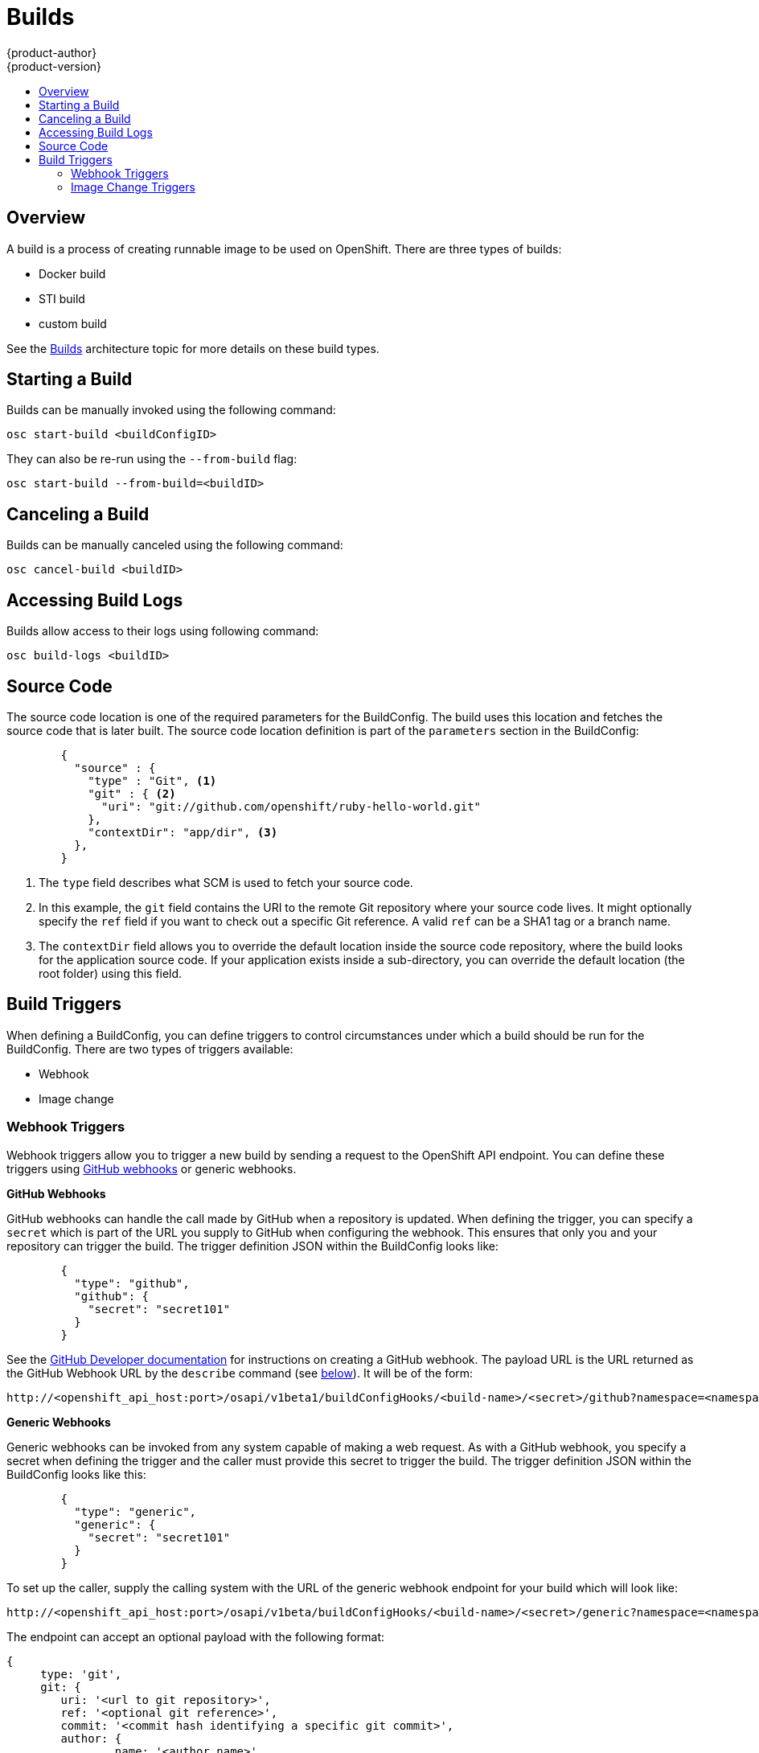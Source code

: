 = Builds
{product-author}
{product-version}
:data-uri:
:icons:
:experimental:
:toc: macro
:toc-title:

toc::[]

== Overview
A build is a process of creating runnable image to be used on OpenShift. There are three types of builds:

* Docker build
* STI build
* custom build

See the link:../architecture/builds.html[Builds] architecture topic for more details on these build types.

== Starting a Build
Builds can be manually invoked using the following command:

----
osc start-build <buildConfigID>
----

They can also be re-run using the `--from-build` flag:

----
osc start-build --from-build=<buildID>
----

== Canceling a Build
Builds can be manually canceled using the following command:

----
osc cancel-build <buildID>
----

== Accessing Build Logs
Builds allow access to their logs using following command:

----
osc build-logs <buildID>
----

== Source Code
The source code location is one of the required parameters for the BuildConfig. The build uses this location and fetches the source code that is later built. The source code location definition is part of the `parameters` section in the BuildConfig:

----
        {
          "source" : {
            "type" : "Git", <1>
            "git" : { <2>
              "uri": "git://github.com/openshift/ruby-hello-world.git"
            },
            "contextDir": "app/dir", <3>
          },
        }
----

<1> The `type` field describes what SCM is used to fetch your source code.
<2> In this example, the `git` field contains the URI to the remote Git repository where your source code lives. It might optionally specify the `ref` field if you want to check out a specific Git reference. A valid `ref` can be a SHA1 tag or a branch name.
<3> The `contextDir` field allows you to override the default location inside the source code repository, where the build looks for the application source code. If your application exists inside a sub-directory, you can override the default location (the root folder) using this field.

== Build Triggers
When defining a BuildConfig, you can define triggers to control circumstances under which a build should be run for the BuildConfig. There are two types of triggers available:

* Webhook
* Image change

=== Webhook Triggers
Webhook triggers allow you to trigger a new build by sending a request to the OpenShift API endpoint. You can define these triggers using https://developer.github.com/webhooks/[GitHub webhooks] or generic webhooks.

*GitHub Webhooks*

GitHub webhooks can handle the call made by GitHub when a repository is updated. When defining the trigger, you can specify a `secret` which is part of the URL you supply to GitHub when configuring the webhook. This ensures that only you and your repository can trigger the build. The trigger definition JSON within the BuildConfig looks like:

----
        {
          "type": "github",
          "github": {
            "secret": "secret101"
          }
        }
----

See the https://developer.github.com/webhooks/creating/[GitHub Developer documentation] for instructions on creating a GitHub webhook. The payload URL is the URL returned as the GitHub Webhook URL by the `describe` command (see link:#describe-buildconfig[below]). It will be of the form:

----
http://<openshift_api_host:port>/osapi/v1beta1/buildConfigHooks/<build-name>/<secret>/github?namespace=<namespace>
----

*Generic Webhooks*

Generic webhooks can be invoked from any system capable of making a web request.  As with a GitHub webhook, you specify a secret when defining the trigger and the caller must provide this secret to trigger the build.  The trigger definition JSON within the BuildConfig looks like this:

----
        {
          "type": "generic",
          "generic": {
            "secret": "secret101"
          }
        }
----

To set up the caller, supply the calling system with the URL of the generic webhook endpoint for your build which will look like:

----
http://<openshift_api_host:port>/osapi/v1beta/buildConfigHooks/<build-name>/<secret>/generic?namespace=<namespace>
----

The endpoint can accept an optional payload with the following format:

----
{
     type: 'git',
     git: {
        uri: '<url to git repository>',
	ref: '<optional git reference>',
	commit: '<commit hash identifying a specific git commit>',
	author: {
		name: '<author name>',
		email: '<author e-mail>',
	},
	committer: {
		name: '<committer name>',
		email: '<committer e-mail>',
	},
	message: '<commit message>'
     }
}
----

[#describe-buildconfig]
*Displaying a BuildConfig's Webhook URLs*

Use the `osc describe buildConfig [replaceable]#<name>#` command to display the Webhook URLs associated with a build configuration. If no Webhook URLs are displayed, it means that no Webhook trigger is defined for that build configuration.

=== Image Change Triggers
Image change triggers allow your build to be automatically invoked when a new version of an upstream image is available. For example, if a build is based on top of a RHEL image, then you can trigger that build to run anytime the RHEL image changes. As a result, the application image is always running on the latest RHEL base image.

Configuring an image change trigger requires that a few pieces be in place:

. First, you must define an ImageRepository that points to the upstream image from which you want to trigger. An example of an ImageRepository definition is as follows:
+
----
    {
      "metadata":{
        "name": "ruby-20-centos",
      },
      "kind": "ImageRepository",
      "apiVersion": "v1beta1",
    }
----
+
This defines an image repository which is tied to a Docker image repository located at `[replaceable]#<system-registry>#/[replaceable]#<namespace>#/ruby-20-centos`. The `[replaceable]#<system-registry>#` is defined as a service with the name `docker-registry` running in OpenShift.

. Next, define a build with a strategy which consumes some upstream image; for example:
+
----
    "strategy": {
      "type": "STI",
      "stiStrategy": {
        "image": "172.30.17.3:5001/mynamespace/ruby-20-centos",
      }
    }
----
+
In this case, the STI strategy definition is consuming a Docker image repository named `172.30.17.3:5001/mynamespace/ruby-20-centos`. Here, `172.30.17.3:5001` corresponds to the OpenShift system registry service.

. Finally, define an image change trigger to tie these pieces together:
+
----
    {
      "type": "imageChange",
       "imageChange": {
        "image": "172.30.17.3:5001/mynamespace/ruby-20-centos",
        "from": {
          "name": "ruby-20-centos"
        },
        "tag":"latest"
      }
    }
----
+
This defines an image change trigger which monitors the `ruby-20-centos` ImageRepository defined earlier. Specifically, it monitors for changes to the `latest` tag in that repository. When a change occurs, a new build is triggered and is supplied with an immutable Docker tag that points to the new image that was just created. Wherever the BuildConfig previously referenced `172.30.17.3:5001/mynamespace/ruby-20-centos` (as defined by the image change trigger's image field), the value is replaced with the new immutable image tag; for example, the newly-created build will have a definition like:
+
----
    "strategy": {
      "type": "STI",
      "stiStrategy": {
        "image": "172.30.17.3:5001/mynamespace/ruby-20-centos:immutableid",
      }
    }
----
+
This ensures that the triggered build uses the new image that was just pushed to the repository, and the build can be re-run anytime with exactly the same inputs.

For STI type builds, the field that is matched and replaced is the `stiStrategy.image` field. For Docker type builds, the field is `dockerStrategy.baseImage`. For Custom builds, the `customStrategy.image` field is updated.

In addition, for custom builds, the `OPENSHIFT_CUSTOM_BUILD_BASE_IMAGE` environment variable is checked.  If it does not exist, it is created with the immutable image reference. If it does exist and the value matches the image field of the image change trigger, it is updated with the immutable image reference.

Anytime an ImageChange trigger is defined on a BuildConfig and a build is triggered (whether due to an image change, webhook trigger, or manual request), the build that is created uses the `immutableid` resolved from the ImageRepository pointed to by the ImageChange trigger. This ensures that builds are performed using consistent image tags for reproduceability.
